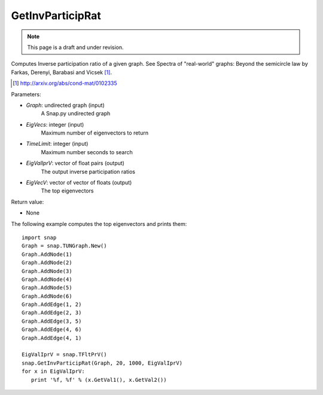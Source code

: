 GetInvParticipRat
'''''''''''''''''
.. note::

    This page is a draft and under revision.


.. function:: GetInvParticipRat(Graph, MaxEigVecs, TimeLimit, EigValIprV)

Computes Inverse participation ratio of a given graph. See Spectra of
"real-world" graphs: Beyond the semicircle law by Farkas, Derenyi, Barabasi
and Vicsek [#]_.

.. [#] http://arxiv.org/abs/cond-mat/0102335

Parameters:

- *Graph*: undirected graph (input)
    A Snap.py undirected graph

- *EigVecs*: integer (input)
    Maximum number of eigenvectors to return

- *TimeLimit*: integer (input)
    Maximum number seconds to search

- *EigValIprV*: vector of float pairs (output)
    The output inverse participation ratios

- *EigVecV*: vector of vector of floats (output)
    The top eigenvectors
    
Return value:

- None

The following example computes the top eigenvectors and prints them::

 import snap
 Graph = snap.TUNGraph.New()
 Graph.AddNode(1)
 Graph.AddNode(2)
 Graph.AddNode(3)
 Graph.AddNode(4)
 Graph.AddNode(5)
 Graph.AddNode(6)
 Graph.AddEdge(1, 2)
 Graph.AddEdge(2, 3)
 Graph.AddEdge(3, 5)
 Graph.AddEdge(4, 6)
 Graph.AddEdge(4, 1)

 EigValIprV = snap.TFltPrV()
 snap.GetInvParticipRat(Graph, 20, 1000, EigValIprV)
 for x in EigValIprV:
    print '%f, %f' % (x.GetVal1(), x.GetVal2())

